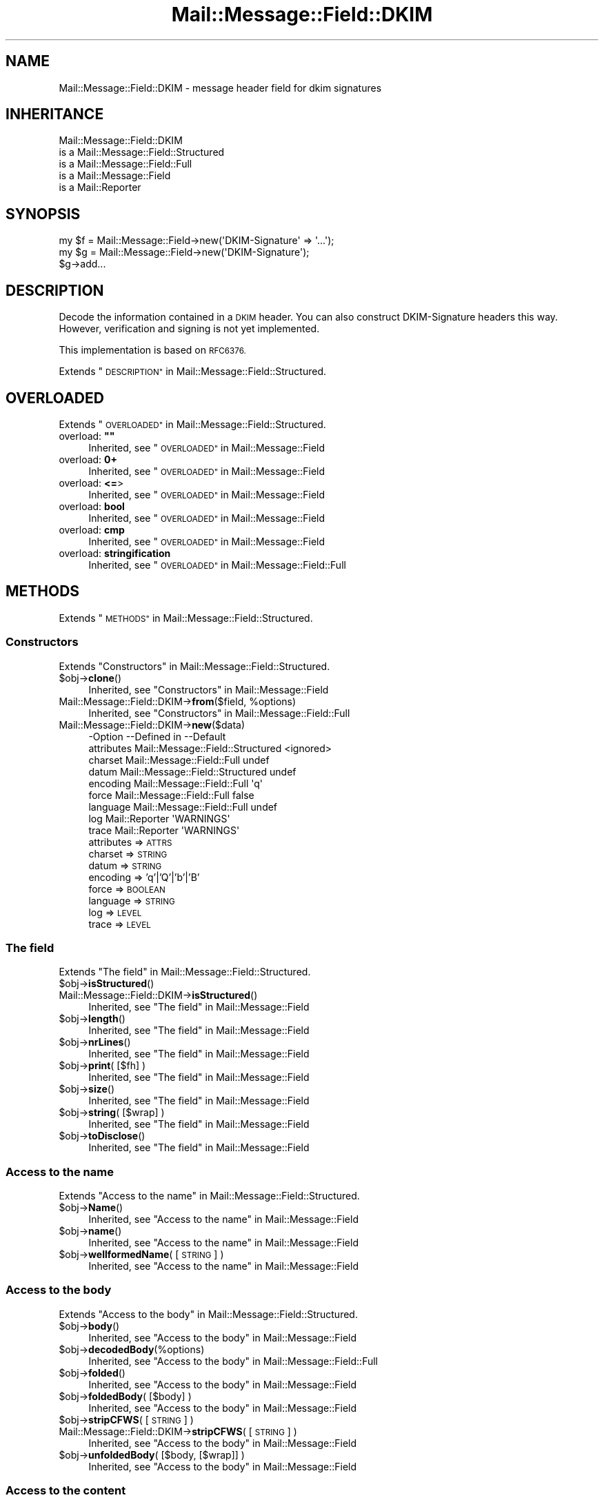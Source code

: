 .\" Automatically generated by Pod::Man 4.14 (Pod::Simple 3.40)
.\"
.\" Standard preamble:
.\" ========================================================================
.de Sp \" Vertical space (when we can't use .PP)
.if t .sp .5v
.if n .sp
..
.de Vb \" Begin verbatim text
.ft CW
.nf
.ne \\$1
..
.de Ve \" End verbatim text
.ft R
.fi
..
.\" Set up some character translations and predefined strings.  \*(-- will
.\" give an unbreakable dash, \*(PI will give pi, \*(L" will give a left
.\" double quote, and \*(R" will give a right double quote.  \*(C+ will
.\" give a nicer C++.  Capital omega is used to do unbreakable dashes and
.\" therefore won't be available.  \*(C` and \*(C' expand to `' in nroff,
.\" nothing in troff, for use with C<>.
.tr \(*W-
.ds C+ C\v'-.1v'\h'-1p'\s-2+\h'-1p'+\s0\v'.1v'\h'-1p'
.ie n \{\
.    ds -- \(*W-
.    ds PI pi
.    if (\n(.H=4u)&(1m=24u) .ds -- \(*W\h'-12u'\(*W\h'-12u'-\" diablo 10 pitch
.    if (\n(.H=4u)&(1m=20u) .ds -- \(*W\h'-12u'\(*W\h'-8u'-\"  diablo 12 pitch
.    ds L" ""
.    ds R" ""
.    ds C` ""
.    ds C' ""
'br\}
.el\{\
.    ds -- \|\(em\|
.    ds PI \(*p
.    ds L" ``
.    ds R" ''
.    ds C`
.    ds C'
'br\}
.\"
.\" Escape single quotes in literal strings from groff's Unicode transform.
.ie \n(.g .ds Aq \(aq
.el       .ds Aq '
.\"
.\" If the F register is >0, we'll generate index entries on stderr for
.\" titles (.TH), headers (.SH), subsections (.SS), items (.Ip), and index
.\" entries marked with X<> in POD.  Of course, you'll have to process the
.\" output yourself in some meaningful fashion.
.\"
.\" Avoid warning from groff about undefined register 'F'.
.de IX
..
.nr rF 0
.if \n(.g .if rF .nr rF 1
.if (\n(rF:(\n(.g==0)) \{\
.    if \nF \{\
.        de IX
.        tm Index:\\$1\t\\n%\t"\\$2"
..
.        if !\nF==2 \{\
.            nr % 0
.            nr F 2
.        \}
.    \}
.\}
.rr rF
.\" ========================================================================
.\"
.IX Title "Mail::Message::Field::DKIM 3"
.TH Mail::Message::Field::DKIM 3 "2020-02-07" "perl v5.32.0" "User Contributed Perl Documentation"
.\" For nroff, turn off justification.  Always turn off hyphenation; it makes
.\" way too many mistakes in technical documents.
.if n .ad l
.nh
.SH "NAME"
Mail::Message::Field::DKIM \- message header field for dkim signatures
.SH "INHERITANCE"
.IX Header "INHERITANCE"
.Vb 5
\& Mail::Message::Field::DKIM
\&   is a Mail::Message::Field::Structured
\&   is a Mail::Message::Field::Full
\&   is a Mail::Message::Field
\&   is a Mail::Reporter
.Ve
.SH "SYNOPSIS"
.IX Header "SYNOPSIS"
.Vb 1
\& my $f = Mail::Message::Field\->new(\*(AqDKIM\-Signature\*(Aq => \*(Aq...\*(Aq);
\&
\& my $g = Mail::Message::Field\->new(\*(AqDKIM\-Signature\*(Aq);
\& $g\->add...
.Ve
.SH "DESCRIPTION"
.IX Header "DESCRIPTION"
Decode the information contained in a \s-1DKIM\s0 header.  You can also
construct DKIM-Signature headers this way.  However, verification
and signing is not yet implemented.
.PP
This implementation is based on \s-1RFC6376.\s0
.PP
Extends \*(L"\s-1DESCRIPTION\*(R"\s0 in Mail::Message::Field::Structured.
.SH "OVERLOADED"
.IX Header "OVERLOADED"
Extends \*(L"\s-1OVERLOADED\*(R"\s0 in Mail::Message::Field::Structured.
.ie n .IP "overload: \fB""""\fR" 4
.el .IP "overload: \fB``''\fR" 4
.IX Item "overload: """""
Inherited, see \*(L"\s-1OVERLOADED\*(R"\s0 in Mail::Message::Field
.IP "overload: \fB0+\fR" 4
.IX Item "overload: 0+"
Inherited, see \*(L"\s-1OVERLOADED\*(R"\s0 in Mail::Message::Field
.IP "overload: \fB<=\fR>" 4
.IX Item "overload: <=>"
Inherited, see \*(L"\s-1OVERLOADED\*(R"\s0 in Mail::Message::Field
.IP "overload: \fBbool\fR" 4
.IX Item "overload: bool"
Inherited, see \*(L"\s-1OVERLOADED\*(R"\s0 in Mail::Message::Field
.IP "overload: \fBcmp\fR" 4
.IX Item "overload: cmp"
Inherited, see \*(L"\s-1OVERLOADED\*(R"\s0 in Mail::Message::Field
.IP "overload: \fBstringification\fR" 4
.IX Item "overload: stringification"
Inherited, see \*(L"\s-1OVERLOADED\*(R"\s0 in Mail::Message::Field::Full
.SH "METHODS"
.IX Header "METHODS"
Extends \*(L"\s-1METHODS\*(R"\s0 in Mail::Message::Field::Structured.
.SS "Constructors"
.IX Subsection "Constructors"
Extends \*(L"Constructors\*(R" in Mail::Message::Field::Structured.
.ie n .IP "$obj\->\fBclone\fR()" 4
.el .IP "\f(CW$obj\fR\->\fBclone\fR()" 4
.IX Item "$obj->clone()"
Inherited, see \*(L"Constructors\*(R" in Mail::Message::Field
.ie n .IP "Mail::Message::Field::DKIM\->\fBfrom\fR($field, %options)" 4
.el .IP "Mail::Message::Field::DKIM\->\fBfrom\fR($field, \f(CW%options\fR)" 4
.IX Item "Mail::Message::Field::DKIM->from($field, %options)"
Inherited, see \*(L"Constructors\*(R" in Mail::Message::Field::Full
.IP "Mail::Message::Field::DKIM\->\fBnew\fR($data)" 4
.IX Item "Mail::Message::Field::DKIM->new($data)"
.Vb 9
\& \-Option    \-\-Defined in                      \-\-Default
\&  attributes  Mail::Message::Field::Structured  <ignored>
\&  charset     Mail::Message::Field::Full        undef
\&  datum       Mail::Message::Field::Structured  undef
\&  encoding    Mail::Message::Field::Full        \*(Aqq\*(Aq
\&  force       Mail::Message::Field::Full        false
\&  language    Mail::Message::Field::Full        undef
\&  log         Mail::Reporter                    \*(AqWARNINGS\*(Aq
\&  trace       Mail::Reporter                    \*(AqWARNINGS\*(Aq
.Ve
.RS 4
.IP "attributes => \s-1ATTRS\s0" 2
.IX Item "attributes => ATTRS"
.PD 0
.IP "charset => \s-1STRING\s0" 2
.IX Item "charset => STRING"
.IP "datum => \s-1STRING\s0" 2
.IX Item "datum => STRING"
.IP "encoding => 'q'|'Q'|'b'|'B'" 2
.IX Item "encoding => 'q'|'Q'|'b'|'B'"
.IP "force => \s-1BOOLEAN\s0" 2
.IX Item "force => BOOLEAN"
.IP "language => \s-1STRING\s0" 2
.IX Item "language => STRING"
.IP "log => \s-1LEVEL\s0" 2
.IX Item "log => LEVEL"
.IP "trace => \s-1LEVEL\s0" 2
.IX Item "trace => LEVEL"
.RE
.RS 4
.RE
.PD
.SS "The field"
.IX Subsection "The field"
Extends \*(L"The field\*(R" in Mail::Message::Field::Structured.
.ie n .IP "$obj\->\fBisStructured\fR()" 4
.el .IP "\f(CW$obj\fR\->\fBisStructured\fR()" 4
.IX Item "$obj->isStructured()"
.PD 0
.IP "Mail::Message::Field::DKIM\->\fBisStructured\fR()" 4
.IX Item "Mail::Message::Field::DKIM->isStructured()"
.PD
Inherited, see \*(L"The field\*(R" in Mail::Message::Field
.ie n .IP "$obj\->\fBlength\fR()" 4
.el .IP "\f(CW$obj\fR\->\fBlength\fR()" 4
.IX Item "$obj->length()"
Inherited, see \*(L"The field\*(R" in Mail::Message::Field
.ie n .IP "$obj\->\fBnrLines\fR()" 4
.el .IP "\f(CW$obj\fR\->\fBnrLines\fR()" 4
.IX Item "$obj->nrLines()"
Inherited, see \*(L"The field\*(R" in Mail::Message::Field
.ie n .IP "$obj\->\fBprint\fR( [$fh] )" 4
.el .IP "\f(CW$obj\fR\->\fBprint\fR( [$fh] )" 4
.IX Item "$obj->print( [$fh] )"
Inherited, see \*(L"The field\*(R" in Mail::Message::Field
.ie n .IP "$obj\->\fBsize\fR()" 4
.el .IP "\f(CW$obj\fR\->\fBsize\fR()" 4
.IX Item "$obj->size()"
Inherited, see \*(L"The field\*(R" in Mail::Message::Field
.ie n .IP "$obj\->\fBstring\fR( [$wrap] )" 4
.el .IP "\f(CW$obj\fR\->\fBstring\fR( [$wrap] )" 4
.IX Item "$obj->string( [$wrap] )"
Inherited, see \*(L"The field\*(R" in Mail::Message::Field
.ie n .IP "$obj\->\fBtoDisclose\fR()" 4
.el .IP "\f(CW$obj\fR\->\fBtoDisclose\fR()" 4
.IX Item "$obj->toDisclose()"
Inherited, see \*(L"The field\*(R" in Mail::Message::Field
.SS "Access to the name"
.IX Subsection "Access to the name"
Extends \*(L"Access to the name\*(R" in Mail::Message::Field::Structured.
.ie n .IP "$obj\->\fBName\fR()" 4
.el .IP "\f(CW$obj\fR\->\fBName\fR()" 4
.IX Item "$obj->Name()"
Inherited, see \*(L"Access to the name\*(R" in Mail::Message::Field
.ie n .IP "$obj\->\fBname\fR()" 4
.el .IP "\f(CW$obj\fR\->\fBname\fR()" 4
.IX Item "$obj->name()"
Inherited, see \*(L"Access to the name\*(R" in Mail::Message::Field
.ie n .IP "$obj\->\fBwellformedName\fR( [\s-1STRING\s0] )" 4
.el .IP "\f(CW$obj\fR\->\fBwellformedName\fR( [\s-1STRING\s0] )" 4
.IX Item "$obj->wellformedName( [STRING] )"
Inherited, see \*(L"Access to the name\*(R" in Mail::Message::Field
.SS "Access to the body"
.IX Subsection "Access to the body"
Extends \*(L"Access to the body\*(R" in Mail::Message::Field::Structured.
.ie n .IP "$obj\->\fBbody\fR()" 4
.el .IP "\f(CW$obj\fR\->\fBbody\fR()" 4
.IX Item "$obj->body()"
Inherited, see \*(L"Access to the body\*(R" in Mail::Message::Field
.ie n .IP "$obj\->\fBdecodedBody\fR(%options)" 4
.el .IP "\f(CW$obj\fR\->\fBdecodedBody\fR(%options)" 4
.IX Item "$obj->decodedBody(%options)"
Inherited, see \*(L"Access to the body\*(R" in Mail::Message::Field::Full
.ie n .IP "$obj\->\fBfolded\fR()" 4
.el .IP "\f(CW$obj\fR\->\fBfolded\fR()" 4
.IX Item "$obj->folded()"
Inherited, see \*(L"Access to the body\*(R" in Mail::Message::Field
.ie n .IP "$obj\->\fBfoldedBody\fR( [$body] )" 4
.el .IP "\f(CW$obj\fR\->\fBfoldedBody\fR( [$body] )" 4
.IX Item "$obj->foldedBody( [$body] )"
Inherited, see \*(L"Access to the body\*(R" in Mail::Message::Field
.ie n .IP "$obj\->\fBstripCFWS\fR( [\s-1STRING\s0] )" 4
.el .IP "\f(CW$obj\fR\->\fBstripCFWS\fR( [\s-1STRING\s0] )" 4
.IX Item "$obj->stripCFWS( [STRING] )"
.PD 0
.IP "Mail::Message::Field::DKIM\->\fBstripCFWS\fR( [\s-1STRING\s0] )" 4
.IX Item "Mail::Message::Field::DKIM->stripCFWS( [STRING] )"
.PD
Inherited, see \*(L"Access to the body\*(R" in Mail::Message::Field
.ie n .IP "$obj\->\fBunfoldedBody\fR( [$body, [$wrap]] )" 4
.el .IP "\f(CW$obj\fR\->\fBunfoldedBody\fR( [$body, [$wrap]] )" 4
.IX Item "$obj->unfoldedBody( [$body, [$wrap]] )"
Inherited, see \*(L"Access to the body\*(R" in Mail::Message::Field
.SS "Access to the content"
.IX Subsection "Access to the content"
Extends \*(L"Access to the content\*(R" in Mail::Message::Field::Structured.
.ie n .IP "$obj\->\fBaddAttribute\fR(...)" 4
.el .IP "\f(CW$obj\fR\->\fBaddAttribute\fR(...)" 4
.IX Item "$obj->addAttribute(...)"
Attributes are not supported here.
.ie n .IP "$obj\->\fBaddTag\fR($name, $value|@values)" 4
.el .IP "\f(CW$obj\fR\->\fBaddTag\fR($name, \f(CW$value\fR|@values)" 4
.IX Item "$obj->addTag($name, $value|@values)"
Add a tag to the set.  When the tag already exists, it is replaced.
Names are (converted to) lower-case.  When multiple values are given,
they will be concatenated with a blank (and may get folded there later)
.ie n .IP "$obj\->\fBaddresses\fR()" 4
.el .IP "\f(CW$obj\fR\->\fBaddresses\fR()" 4
.IX Item "$obj->addresses()"
Inherited, see \*(L"Access to the content\*(R" in Mail::Message::Field
.ie n .IP "$obj\->\fBattrPairs\fR()" 4
.el .IP "\f(CW$obj\fR\->\fBattrPairs\fR()" 4
.IX Item "$obj->attrPairs()"
Inherited, see \*(L"Access to the content\*(R" in Mail::Message::Field::Structured
.ie n .IP "$obj\->\fBattribute\fR( $object|<\s-1STRING,\s0 %options>|<$name,$value,%options> )" 4
.el .IP "\f(CW$obj\fR\->\fBattribute\fR( \f(CW$object\fR|<\s-1STRING,\s0 \f(CW%options\fR>|<$name,$value,%options> )" 4
.IX Item "$obj->attribute( $object|<STRING, %options>|<$name,$value,%options> )"
Inherited, see \*(L"Access to the content\*(R" in Mail::Message::Field::Structured
.ie n .IP "$obj\->\fBattributes\fR()" 4
.el .IP "\f(CW$obj\fR\->\fBattributes\fR()" 4
.IX Item "$obj->attributes()"
Inherited, see \*(L"Access to the content\*(R" in Mail::Message::Field::Structured
.ie n .IP "$obj\->\fBbeautify\fR()" 4
.el .IP "\f(CW$obj\fR\->\fBbeautify\fR()" 4
.IX Item "$obj->beautify()"
Inherited, see \*(L"Access to the content\*(R" in Mail::Message::Field::Full
.ie n .IP "$obj\->\fBcomment\fR( [\s-1STRING\s0] )" 4
.el .IP "\f(CW$obj\fR\->\fBcomment\fR( [\s-1STRING\s0] )" 4
.IX Item "$obj->comment( [STRING] )"
Inherited, see \*(L"Access to the content\*(R" in Mail::Message::Field
.ie n .IP "$obj\->\fBcreateComment\fR(\s-1STRING,\s0 %options)" 4
.el .IP "\f(CW$obj\fR\->\fBcreateComment\fR(\s-1STRING,\s0 \f(CW%options\fR)" 4
.IX Item "$obj->createComment(STRING, %options)"
.PD 0
.ie n .IP "Mail::Message::Field::DKIM\->\fBcreateComment\fR(\s-1STRING,\s0 %options)" 4
.el .IP "Mail::Message::Field::DKIM\->\fBcreateComment\fR(\s-1STRING,\s0 \f(CW%options\fR)" 4
.IX Item "Mail::Message::Field::DKIM->createComment(STRING, %options)"
.PD
Inherited, see \*(L"Access to the content\*(R" in Mail::Message::Field::Full
.ie n .IP "$obj\->\fBcreatePhrase\fR(\s-1STRING,\s0 %options)" 4
.el .IP "\f(CW$obj\fR\->\fBcreatePhrase\fR(\s-1STRING,\s0 \f(CW%options\fR)" 4
.IX Item "$obj->createPhrase(STRING, %options)"
.PD 0
.ie n .IP "Mail::Message::Field::DKIM\->\fBcreatePhrase\fR(\s-1STRING,\s0 %options)" 4
.el .IP "Mail::Message::Field::DKIM\->\fBcreatePhrase\fR(\s-1STRING,\s0 \f(CW%options\fR)" 4
.IX Item "Mail::Message::Field::DKIM->createPhrase(STRING, %options)"
.PD
Inherited, see \*(L"Access to the content\*(R" in Mail::Message::Field::Full
.ie n .IP "$obj\->\fBstudy\fR()" 4
.el .IP "\f(CW$obj\fR\->\fBstudy\fR()" 4
.IX Item "$obj->study()"
Inherited, see \*(L"Access to the content\*(R" in Mail::Message::Field
.ie n .IP "$obj\->\fBtag\fR($name)" 4
.el .IP "\f(CW$obj\fR\->\fBtag\fR($name)" 4
.IX Item "$obj->tag($name)"
Returns the value for the named tag.
.ie n .IP "$obj\->\fBtoDate\fR( [$time] )" 4
.el .IP "\f(CW$obj\fR\->\fBtoDate\fR( [$time] )" 4
.IX Item "$obj->toDate( [$time] )"
.PD 0
.IP "Mail::Message::Field::DKIM\->\fBtoDate\fR( [$time] )" 4
.IX Item "Mail::Message::Field::DKIM->toDate( [$time] )"
.PD
Inherited, see \*(L"Access to the content\*(R" in Mail::Message::Field
.ie n .IP "$obj\->\fBtoInt\fR()" 4
.el .IP "\f(CW$obj\fR\->\fBtoInt\fR()" 4
.IX Item "$obj->toInt()"
Inherited, see \*(L"Access to the content\*(R" in Mail::Message::Field
.PP
\fIDKIM-Signature tags\fR
.IX Subsection "DKIM-Signature tags"
.PP
The tag methods return the tag-value content without any validation
or modification.  For many situations, the actual content does not
need (expensive) validation and interpretation.
.ie n .IP "$obj\->\fBtagAgentID\fR()" 4
.el .IP "\f(CW$obj\fR\->\fBtagAgentID\fR()" 4
.IX Item "$obj->tagAgentID()"
The Agent or User Identifier (\s-1AUID\s0).  Defaults to \f(CW@$domain\fR
.ie n .IP "$obj\->\fBtagAlgorithm\fR()" 4
.el .IP "\f(CW$obj\fR\->\fBtagAlgorithm\fR()" 4
.IX Item "$obj->tagAlgorithm()"
Signature algorithm.  Should be rsa\-sha(1|256): check before use. Required.
.ie n .IP "$obj\->\fBtagBodyLength\fR()" 4
.el .IP "\f(CW$obj\fR\->\fBtagBodyLength\fR()" 4
.IX Item "$obj->tagBodyLength()"
The number of octets which where used to calculate the hash.  By default,
the whole body was used.
.ie n .IP "$obj\->\fBtagC14N\fR()" 4
.el .IP "\f(CW$obj\fR\->\fBtagC14N\fR()" 4
.IX Item "$obj->tagC14N()"
The canonicalization method used.  Defaults to 'simple/simple'.
.ie n .IP "$obj\->\fBtagDomain\fR()" 4
.el .IP "\f(CW$obj\fR\->\fBtagDomain\fR()" 4
.IX Item "$obj->tagDomain()"
The sub-domain (\s-1SDID\s0) which claims responsibility for this signature. Required.
.ie n .IP "$obj\->\fBtagExpires\fR()" 4
.el .IP "\f(CW$obj\fR\->\fBtagExpires\fR()" 4
.IX Item "$obj->tagExpires()"
The timestamp when the signature will expire.  Recommended.
.ie n .IP "$obj\->\fBtagExtract\fR()" 4
.el .IP "\f(CW$obj\fR\->\fBtagExtract\fR()" 4
.IX Item "$obj->tagExtract()"
Some headers from the original message packed together.
.ie n .IP "$obj\->\fBtagQueryMethods\fR()" 4
.el .IP "\f(CW$obj\fR\->\fBtagQueryMethods\fR()" 4
.IX Item "$obj->tagQueryMethods()"
A colon-separated list of method which can be used to retrieve the
public key.  The default is \*(L"dns/txt\*(R" (currently the only valid option)
.ie n .IP "$obj\->\fBtagSelector\fR()" 4
.el .IP "\f(CW$obj\fR\->\fBtagSelector\fR()" 4
.IX Item "$obj->tagSelector()"
The selector subdividing the \f(CW$domain\fR tag.  Required.
.ie n .IP "$obj\->\fBtagSignData\fR()" 4
.el .IP "\f(CW$obj\fR\->\fBtagSignData\fR()" 4
.IX Item "$obj->tagSignData()"
.PD 0
.ie n .IP "$obj\->\fBtagSignature\fR()" 4
.el .IP "\f(CW$obj\fR\->\fBtagSignature\fR()" 4
.IX Item "$obj->tagSignature()"
.PD
Message signature in base64, with whitespaces removed. Required.
.ie n .IP "$obj\->\fBtagSignedHeaders\fR()" 4
.el .IP "\f(CW$obj\fR\->\fBtagSignedHeaders\fR()" 4
.IX Item "$obj->tagSignedHeaders()"
The colon separated list of headers which need to be included in the
signature.  Required.
.ie n .IP "$obj\->\fBtagTimestamp\fR()" 4
.el .IP "\f(CW$obj\fR\->\fBtagTimestamp\fR()" 4
.IX Item "$obj->tagTimestamp()"
When the signature was created in UNIX-like seconds (since 1970).  Recommended.
.ie n .IP "$obj\->\fBtagVersion\fR()" 4
.el .IP "\f(CW$obj\fR\->\fBtagVersion\fR()" 4
.IX Item "$obj->tagVersion()"
Signature header syntax version (usually 1)
.SS "Other methods"
.IX Subsection "Other methods"
Extends \*(L"Other methods\*(R" in Mail::Message::Field::Structured.
.ie n .IP "$obj\->\fBdateToTimestamp\fR(\s-1STRING\s0)" 4
.el .IP "\f(CW$obj\fR\->\fBdateToTimestamp\fR(\s-1STRING\s0)" 4
.IX Item "$obj->dateToTimestamp(STRING)"
.PD 0
.IP "Mail::Message::Field::DKIM\->\fBdateToTimestamp\fR(\s-1STRING\s0)" 4
.IX Item "Mail::Message::Field::DKIM->dateToTimestamp(STRING)"
.PD
Inherited, see \*(L"Other methods\*(R" in Mail::Message::Field
.SS "Internals"
.IX Subsection "Internals"
Extends \*(L"Internals\*(R" in Mail::Message::Field::Structured.
.ie n .IP "$obj\->\fBconsume\fR( $line | <$name,<$body|$objects>> )" 4
.el .IP "\f(CW$obj\fR\->\fBconsume\fR( \f(CW$line\fR | <$name,<$body|$objects>> )" 4
.IX Item "$obj->consume( $line | <$name,<$body|$objects>> )"
Inherited, see \*(L"Internals\*(R" in Mail::Message::Field
.ie n .IP "$obj\->\fBdecode\fR(\s-1STRING,\s0 %options)" 4
.el .IP "\f(CW$obj\fR\->\fBdecode\fR(\s-1STRING,\s0 \f(CW%options\fR)" 4
.IX Item "$obj->decode(STRING, %options)"
.PD 0
.ie n .IP "Mail::Message::Field::DKIM\->\fBdecode\fR(\s-1STRING,\s0 %options)" 4
.el .IP "Mail::Message::Field::DKIM\->\fBdecode\fR(\s-1STRING,\s0 \f(CW%options\fR)" 4
.IX Item "Mail::Message::Field::DKIM->decode(STRING, %options)"
.PD
Inherited, see \*(L"Internals\*(R" in Mail::Message::Field::Full
.ie n .IP "$obj\->\fBdefaultWrapLength\fR( [$length] )" 4
.el .IP "\f(CW$obj\fR\->\fBdefaultWrapLength\fR( [$length] )" 4
.IX Item "$obj->defaultWrapLength( [$length] )"
Inherited, see \*(L"Internals\*(R" in Mail::Message::Field
.ie n .IP "$obj\->\fBencode\fR(\s-1STRING,\s0 %options)" 4
.el .IP "\f(CW$obj\fR\->\fBencode\fR(\s-1STRING,\s0 \f(CW%options\fR)" 4
.IX Item "$obj->encode(STRING, %options)"
Inherited, see \*(L"Internals\*(R" in Mail::Message::Field::Full
.ie n .IP "$obj\->\fBfold\fR( $name, $body, [$maxchars] )" 4
.el .IP "\f(CW$obj\fR\->\fBfold\fR( \f(CW$name\fR, \f(CW$body\fR, [$maxchars] )" 4
.IX Item "$obj->fold( $name, $body, [$maxchars] )"
.PD 0
.ie n .IP "Mail::Message::Field::DKIM\->\fBfold\fR( $name, $body, [$maxchars] )" 4
.el .IP "Mail::Message::Field::DKIM\->\fBfold\fR( \f(CW$name\fR, \f(CW$body\fR, [$maxchars] )" 4
.IX Item "Mail::Message::Field::DKIM->fold( $name, $body, [$maxchars] )"
.PD
Inherited, see \*(L"Internals\*(R" in Mail::Message::Field
.ie n .IP "$obj\->\fBsetWrapLength\fR( [$length] )" 4
.el .IP "\f(CW$obj\fR\->\fBsetWrapLength\fR( [$length] )" 4
.IX Item "$obj->setWrapLength( [$length] )"
Inherited, see \*(L"Internals\*(R" in Mail::Message::Field
.ie n .IP "$obj\->\fBstringifyData\fR(STRING|ARRAY|$objects)" 4
.el .IP "\f(CW$obj\fR\->\fBstringifyData\fR(STRING|ARRAY|$objects)" 4
.IX Item "$obj->stringifyData(STRING|ARRAY|$objects)"
Inherited, see \*(L"Internals\*(R" in Mail::Message::Field
.ie n .IP "$obj\->\fBunfold\fR(\s-1STRING\s0)" 4
.el .IP "\f(CW$obj\fR\->\fBunfold\fR(\s-1STRING\s0)" 4
.IX Item "$obj->unfold(STRING)"
Inherited, see \*(L"Internals\*(R" in Mail::Message::Field
.SS "Parsing"
.IX Subsection "Parsing"
Extends \*(L"Parsing\*(R" in Mail::Message::Field::Structured.
.ie n .IP "$obj\->\fBconsumeComment\fR(\s-1STRING\s0)" 4
.el .IP "\f(CW$obj\fR\->\fBconsumeComment\fR(\s-1STRING\s0)" 4
.IX Item "$obj->consumeComment(STRING)"
.PD 0
.IP "Mail::Message::Field::DKIM\->\fBconsumeComment\fR(\s-1STRING\s0)" 4
.IX Item "Mail::Message::Field::DKIM->consumeComment(STRING)"
.PD
Inherited, see \*(L"Parsing\*(R" in Mail::Message::Field::Full
.ie n .IP "$obj\->\fBconsumeDotAtom\fR(\s-1STRING\s0)" 4
.el .IP "\f(CW$obj\fR\->\fBconsumeDotAtom\fR(\s-1STRING\s0)" 4
.IX Item "$obj->consumeDotAtom(STRING)"
Inherited, see \*(L"Parsing\*(R" in Mail::Message::Field::Full
.ie n .IP "$obj\->\fBconsumePhrase\fR(\s-1STRING\s0)" 4
.el .IP "\f(CW$obj\fR\->\fBconsumePhrase\fR(\s-1STRING\s0)" 4
.IX Item "$obj->consumePhrase(STRING)"
.PD 0
.IP "Mail::Message::Field::DKIM\->\fBconsumePhrase\fR(\s-1STRING\s0)" 4
.IX Item "Mail::Message::Field::DKIM->consumePhrase(STRING)"
.PD
Inherited, see \*(L"Parsing\*(R" in Mail::Message::Field::Full
.ie n .IP "$obj\->\fBdatum\fR( [$value] )" 4
.el .IP "\f(CW$obj\fR\->\fBdatum\fR( [$value] )" 4
.IX Item "$obj->datum( [$value] )"
Inherited, see \*(L"Parsing\*(R" in Mail::Message::Field::Structured
.ie n .IP "$obj\->\fBparse\fR(\s-1STRING\s0)" 4
.el .IP "\f(CW$obj\fR\->\fBparse\fR(\s-1STRING\s0)" 4
.IX Item "$obj->parse(STRING)"
Inherited, see \*(L"Parsing\*(R" in Mail::Message::Field::Full
.ie n .IP "$obj\->\fBproduceBody\fR()" 4
.el .IP "\f(CW$obj\fR\->\fBproduceBody\fR()" 4
.IX Item "$obj->produceBody()"
Inherited, see \*(L"Parsing\*(R" in Mail::Message::Field::Full
.SS "Error handling"
.IX Subsection "Error handling"
Extends \*(L"Error handling\*(R" in Mail::Message::Field::Structured.
.ie n .IP "$obj\->\fB\s-1AUTOLOAD\s0\fR()" 4
.el .IP "\f(CW$obj\fR\->\fB\s-1AUTOLOAD\s0\fR()" 4
.IX Item "$obj->AUTOLOAD()"
Inherited, see \*(L"Error handling\*(R" in Mail::Reporter
.ie n .IP "$obj\->\fBaddReport\fR($object)" 4
.el .IP "\f(CW$obj\fR\->\fBaddReport\fR($object)" 4
.IX Item "$obj->addReport($object)"
Inherited, see \*(L"Error handling\*(R" in Mail::Reporter
.ie n .IP "$obj\->\fBdefaultTrace\fR( [$level]|[$loglevel, $tracelevel]|[$level, $callback] )" 4
.el .IP "\f(CW$obj\fR\->\fBdefaultTrace\fR( [$level]|[$loglevel, \f(CW$tracelevel\fR]|[$level, \f(CW$callback\fR] )" 4
.IX Item "$obj->defaultTrace( [$level]|[$loglevel, $tracelevel]|[$level, $callback] )"
.PD 0
.ie n .IP "Mail::Message::Field::DKIM\->\fBdefaultTrace\fR( [$level]|[$loglevel, $tracelevel]|[$level, $callback] )" 4
.el .IP "Mail::Message::Field::DKIM\->\fBdefaultTrace\fR( [$level]|[$loglevel, \f(CW$tracelevel\fR]|[$level, \f(CW$callback\fR] )" 4
.IX Item "Mail::Message::Field::DKIM->defaultTrace( [$level]|[$loglevel, $tracelevel]|[$level, $callback] )"
.PD
Inherited, see \*(L"Error handling\*(R" in Mail::Reporter
.ie n .IP "$obj\->\fBerrors\fR()" 4
.el .IP "\f(CW$obj\fR\->\fBerrors\fR()" 4
.IX Item "$obj->errors()"
Inherited, see \*(L"Error handling\*(R" in Mail::Reporter
.ie n .IP "$obj\->\fBlog\fR( [$level, [$strings]] )" 4
.el .IP "\f(CW$obj\fR\->\fBlog\fR( [$level, [$strings]] )" 4
.IX Item "$obj->log( [$level, [$strings]] )"
.PD 0
.IP "Mail::Message::Field::DKIM\->\fBlog\fR( [$level, [$strings]] )" 4
.IX Item "Mail::Message::Field::DKIM->log( [$level, [$strings]] )"
.PD
Inherited, see \*(L"Error handling\*(R" in Mail::Reporter
.ie n .IP "$obj\->\fBlogPriority\fR($level)" 4
.el .IP "\f(CW$obj\fR\->\fBlogPriority\fR($level)" 4
.IX Item "$obj->logPriority($level)"
.PD 0
.IP "Mail::Message::Field::DKIM\->\fBlogPriority\fR($level)" 4
.IX Item "Mail::Message::Field::DKIM->logPriority($level)"
.PD
Inherited, see \*(L"Error handling\*(R" in Mail::Reporter
.ie n .IP "$obj\->\fBlogSettings\fR()" 4
.el .IP "\f(CW$obj\fR\->\fBlogSettings\fR()" 4
.IX Item "$obj->logSettings()"
Inherited, see \*(L"Error handling\*(R" in Mail::Reporter
.ie n .IP "$obj\->\fBnotImplemented\fR()" 4
.el .IP "\f(CW$obj\fR\->\fBnotImplemented\fR()" 4
.IX Item "$obj->notImplemented()"
Inherited, see \*(L"Error handling\*(R" in Mail::Reporter
.ie n .IP "$obj\->\fBreport\fR( [$level] )" 4
.el .IP "\f(CW$obj\fR\->\fBreport\fR( [$level] )" 4
.IX Item "$obj->report( [$level] )"
Inherited, see \*(L"Error handling\*(R" in Mail::Reporter
.ie n .IP "$obj\->\fBreportAll\fR( [$level] )" 4
.el .IP "\f(CW$obj\fR\->\fBreportAll\fR( [$level] )" 4
.IX Item "$obj->reportAll( [$level] )"
Inherited, see \*(L"Error handling\*(R" in Mail::Reporter
.ie n .IP "$obj\->\fBtrace\fR( [$level] )" 4
.el .IP "\f(CW$obj\fR\->\fBtrace\fR( [$level] )" 4
.IX Item "$obj->trace( [$level] )"
Inherited, see \*(L"Error handling\*(R" in Mail::Reporter
.ie n .IP "$obj\->\fBwarnings\fR()" 4
.el .IP "\f(CW$obj\fR\->\fBwarnings\fR()" 4
.IX Item "$obj->warnings()"
Inherited, see \*(L"Error handling\*(R" in Mail::Reporter
.SS "Cleanup"
.IX Subsection "Cleanup"
Extends \*(L"Cleanup\*(R" in Mail::Message::Field::Structured.
.ie n .IP "$obj\->\fB\s-1DESTROY\s0\fR()" 4
.el .IP "\f(CW$obj\fR\->\fB\s-1DESTROY\s0\fR()" 4
.IX Item "$obj->DESTROY()"
Inherited, see \*(L"Cleanup\*(R" in Mail::Reporter
.SH "DETAILS"
.IX Header "DETAILS"
Extends \*(L"\s-1DETAILS\*(R"\s0 in Mail::Message::Field::Structured.
.SH "DIAGNOSTICS"
.IX Header "DIAGNOSTICS"
.ie n .IP "Warning: Field content is not numerical: $content" 4
.el .IP "Warning: Field content is not numerical: \f(CW$content\fR" 4
.IX Item "Warning: Field content is not numerical: $content"
The numeric value of a field is requested (for instance the \f(CW\*(C`Lines\*(C'\fR or
\&\f(CW\*(C`Content\-Length\*(C'\fR fields should be numerical), however the data contains
weird characters.
.IP "Warning: Illegal character in charset '$charset'" 4
.IX Item "Warning: Illegal character in charset '$charset'"
The field is created with an utf8 string which only contains data from the
specified character set.  However, that character set can never be a valid
name because it contains characters which are not permitted.
.ie n .IP "Warning: Illegal character in field name $name" 4
.el .IP "Warning: Illegal character in field name \f(CW$name\fR" 4
.IX Item "Warning: Illegal character in field name $name"
A new field is being created which does contain characters not permitted
by the RFCs.  Using this field in messages may break other e\-mail clients
or transfer agents, and therefore mutulate or extinguish your message.
.IP "Warning: Illegal character in language '$lang'" 4
.IX Item "Warning: Illegal character in language '$lang'"
The field is created with data which is specified to be in a certain language,
however, the name of the language cannot be valid: it contains characters
which are not permitted by the RFCs.
.IP "Warning: Illegal encoding '$encoding', used 'q'" 4
.IX Item "Warning: Illegal encoding '$encoding', used 'q'"
The RFCs only permit base64 (\f(CW\*(C`b \*(C'\fR or \f(CW\*(C`B \*(C'\fR) or quoted-printable
(\f(CW\*(C`q\*(C'\fR or \f(CW\*(C`Q\*(C'\fR) encoding.  Other than these four options are illegal.
.IP "Error: No attributes for \s-1DKIM\s0 headers" 4
.IX Item "Error: No attributes for DKIM headers"
Is is not possible to add attributes to this field.
.ie n .IP "Error: Package $package does not implement $method." 4
.el .IP "Error: Package \f(CW$package\fR does not implement \f(CW$method\fR." 4
.IX Item "Error: Package $package does not implement $method."
Fatal error: the specific package (or one of its superclasses) does not
implement this method where it should. This message means that some other
related classes do implement this method however the class at hand does
not.  Probably you should investigate this and probably inform the author
of the package.
.SH "SEE ALSO"
.IX Header "SEE ALSO"
This module is part of Mail-Message distribution version 3.009,
built on February 07, 2020. Website: \fIhttp://perl.overmeer.net/CPAN/\fR
.SH "LICENSE"
.IX Header "LICENSE"
Copyrights 2001\-2020 by [Mark Overmeer <markov@cpan.org>]. For other contributors see ChangeLog.
.PP
This program is free software; you can redistribute it and/or modify it
under the same terms as Perl itself.
See \fIhttp://dev.perl.org/licenses/\fR
